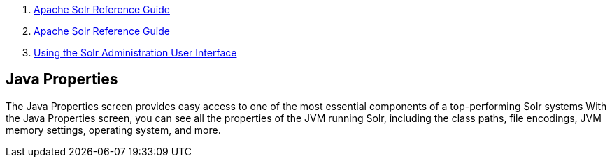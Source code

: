 1.  link:index.html[Apache Solr Reference Guide]
2.  link:Apache-Solr-Reference-Guide.html[Apache Solr Reference Guide]
3.  link:Using-the-Solr-Administration-User-Interface.html[Using the Solr Administration User Interface]

Java Properties
---------------

The Java Properties screen provides easy access to one of the most essential components of a top-performing Solr systems With the Java Properties screen, you can see all the properties of the JVM running Solr, including the class paths, file encodings, JVM memory settings, operating system, and more.
